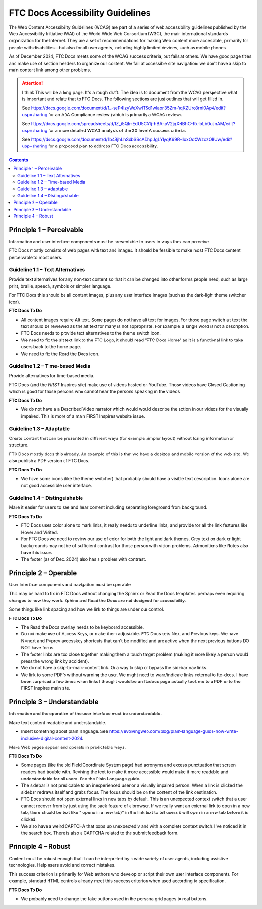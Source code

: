 FTC Docs Accessibility Guidelines
=================================

The Web Content Accessibility Guidelines (WCAG) are part of a series of web accessibility guidelines published by the Web Accessibility Initiative (WAI) of the World Wide Web Consortium (W3C), the main international standards organization for the Internet. They are a set of recommendations for making Web content more accessible, primarily for people with disabilities—but also for all user agents, including highly limited devices, such as mobile phones.

As of December 2024, FTC Docs meets some of the WCAG success criteria, but fails at others.
We have good page titles and make use of section headers to organize our content.
We fail at accessible site navigation: we don't have a skip to main content link among other problems.

.. attention:: I think This will be a long page. It's a rough draft.
   The idea is to document from the WCAG perspective what is important and relate that to FTC Docs.
   The following sections are just outlines that will get filled in.

   See `<https://docs.google.com/document/d/1_-seP4lzyWeXwlTSd1wlaon35Zm-YqKZUro3rni0Ap4/edit?usp=sharing>`_
   for an ADA Compliance review (which is primarily a WCAG review).
   
   See https://docs.google.com/spreadsheets/d/1Z_i5QImEdU5CA1j-hBAnpV2jqXNBhC-Rx-bLb0uJnAM/edit?usp=sharing
   for a more detailed WCAG analysis of the 30 level A success criteria.

   See https://docs.google.com/document/d/1b4BjhLhSdbSScADhpJgLYIyqK69RHIxxOdXWzczOBUw/edit?usp=sharing
   for a proposed plan to address FTC Docs accessibility.

.. See `https://docs.google.com/document/d/1_-seP4lzyWeXwlTSd1wlaon35Zm-YqKZUro3rni0Ap4/edit?usp=sharing`_

.. contents:: Contents
   :local:
   :depth: 2
   :backlinks: none

Principle 1 – Perceivable
^^^^^^^^^^^^^^^^^^^^^^^^^

Information and user interface components must be presentable to users in ways they can perceive.

FTC Docs mostly consists of web pages with text and images. 
It should be feasible to make most FTC Docs content perceivable to most users. 

Guideline 1.1 – Text Alternatives
"""""""""""""""""""""""""""""""""

Provide text alternatives for any non-text content so that it can be changed into other forms people need, such as large print, braille, speech, symbols or simpler language.

For FTC Docs this should be all content images, plus any user interface images (such as the dark-light theme switcher icon).

**FTC Docs To Do**

- All content images require Alt text. Some pages do not have alt text for images.  For those page switch alt text the text should be reviewed as the alt text for many is not appropriate. For Example, a single word is not a description.
- FTC Docs needs to provide text alternatives to the theme switch icon. 
- We need to fix the alt text link to the FTC Logo, it should read "FTC Docs Home" as it is a functional link to take users back to the home page. 
- We need to fix the Read the Docs icon.

Guideline 1.2 – Time-based Media
""""""""""""""""""""""""""""""""

Provide alternatives for time-based media.

FTC Docs (and the *FIRST* Inspires site) make use of videos hosted on YouTube.
Those videos have Closed Captioning which is good for those persons who cannot hear the persons speaking in the videos.

**FTC Docs To Do**

- We do not have a a Described Video narrator which would would describe the action in our videos for the visually impaired. This is more of a main FIRST Inspires website issue.

Guideline 1.3 – Adaptable
"""""""""""""""""""""""""

Create content that can be presented in different ways (for example simpler layout) without losing information or structure.

FTC Docs mostly does this already. An example of this is that we have a desktop and mobile version of the web site.
We also publish a PDF version of FTC Docs.

**FTC Docs To Do**

- We have some icons (like the theme switcher) that probably should have a visible text description. Icons alone are not good accessible user interface.

Guideline 1.4 – Distinguishable
"""""""""""""""""""""""""""""""

Make it easier for users to see and hear content including separating foreground from background.

**FTC Docs To Do**

- FTC Docs uses color alone to mark links, it really needs to underline links, and provide for all the link features like Hover and Visited.
- For FTC Docs we need to review our use of color for both the light and dark themes. 
  Grey text on dark or light backgrounds may not be of sufficient contrast for those person with vision problems.
  Admonitions like Notes also have this issue.
- The footer (as of Dec. 2024) also has a problem with contrast.

Principle 2 – Operable
^^^^^^^^^^^^^^^^^^^^^^
User interface components and navigation must be operable.

This may be hard to fix in FTC Docs without changing the Sphinx or Read the Docs templates, perhaps even requiring changes to how they work.
Sphinx and Read the Docs are not designed for accessibility.

Some things like link spacing and how we link to things are under our control. 

**FTC Docs To Do**

- The Read the Docs overlay needs to be keyboard accessible.
- Do not make use of Access Keys, or make them adjustable. FTC Docs sets Next and Previous keys. We have N=next and P=prev accesskey shortcuts that can't be modified and are active when the next previous buttons DO NOT have focus.
- The footer links are too close together, making them a touch target problem (making it more likely a person would press the wrong link by accident).
- We do not have a skip-to-main-content link. Or a way to skip or bypass the sidebar nav links.
- We link to some PDF's without warning the user. We might need to warn/indicate links external to ftc-docs. I have been surprised a few times when links I thought would be an ftcdocs page actually took me to a PDF or to the FIRST Inspires main site.

Principle 3 – Understandable
^^^^^^^^^^^^^^^^^^^^^^^^^^^^

Information and the operation of the user interface must be understandable.

Make text content readable and understandable.

- Insert something about plain language. See https://evolvingweb.com/blog/plain-language-guide-how-write-inclusive-digital-content-2024.

Make Web pages appear and operate in predictable ways.

**FTC Docs To Do**

- Some pages (like the old Field Coordinate System page) had acronyms and excess punctuation that screen readers had trouble with. Revising the text to make it more accessible would make it more readable and understandable for all users. See the Plain Language guide.
- The sidebar is not predicable to an inexperienced user or a visually impaired person. When a link is clicked the sidebar redraws itself and grabs focus. The focus should be on the content of the link destination.
- FTC Docs should not open external links in new tabs by default. This is an unexpected context switch that a user cannot recover from by just using the back feature of a browser. If we really want an external link to open in a new tab, there should be text like "(opens in a new tab)" in the link text to tell users it will open in a new tab before it is clicked.
- We also have a weird CAPTCHA that pops up unexpectedly and with a complete context switch. I've noticed it in the search box. There is also a CAPTCHA related to the submit feedback form.

Principle 4 – Robust
^^^^^^^^^^^^^^^^^^^^

Content must be robust enough that it can be interpreted by a wide variety of user agents, including assistive technologies.
Help users avoid and correct mistakes.

This success criterion is primarily for Web authors who develop or script their own user interface components. For example, standard HTML controls already meet this success criterion when used according to specification.

**FTC Docs To Do**

- We probably need to change the fake buttons used in the persona grid pages to real buttons.

